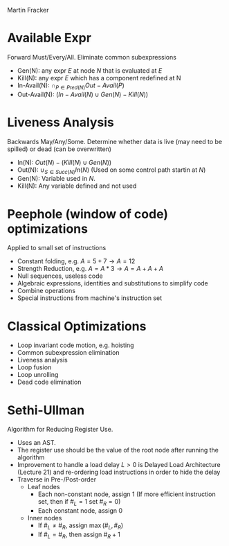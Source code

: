 #+LATEX_HEADER: \usepackage[margin=0.1in]{geometry}
#+OPTIONS: toc:nil num:nil
#+LATEX_CLASS_OPTIONS: [koma,twocolumn]
#+LATEX_HEADER:\usepackage{enumitem}
#+LATEX_HEADER:\setlist{nolistsep}
#+LATEX_HEADER:\usepackage{titlesec}
#+LATEX_HEADER:\titlespacing\section{0pt}{2pt minus 2pt}{0pt plus 2pt minus 2pt}
#+LATEX_HEADER:\titlespacing\subsection{0pt}{2pt minus 2pt}{0pt plus 2pt minus 2pt}
#+LATEX_HEADER:\titlespacing\subsubsection{0pt}{2pt minus 2pt}{0pt plus 2pt minus 2pt}
Martin Fracker
* Available Expr
Forward Must/Every/All. Eliminate common subexpressions
- Gen(N): any expr $E$ at node $N$ that is evaluated at $E$
- Kill(N): any expr $E$ which has a component redefined at N
- In-Avail(N): $\cap_{P\in Pred(N)}Out-Avail(P)$
- Out-Avail(N): $(In-Avail(N) \cup Gen(N)-Kill(N))$
* Liveness Analysis
Backwards May/Any/Some. Determine whether data is live (may need to be spilled)
or dead (can be overwritten)
- In(N): $Out(N)-(Kill(N)\cup Gen(N))$
- Out(N): $\cup_{S\in Succ(N)}In(N)$ (Used on some control path startin at $N$)
- Gen(N): Variable used in $N$.
- Kill(N): Any variable defined and not used
* Peephole (window of code) optimizations
Applied to small set of instructions
- Constant folding, e.g. $A = 5 + 7 \rightarrow A = 12$
- Strength Reduction, e.g. $A = A * 3 \rightarrow A = A+A+A$
- Null sequences, useless code
- Algebraic expressions, identities and substitutions to simplify code
- Combine operations
- Special instructions from machine's instruction set
* Classical Optimizations
- Loop invariant code motion, e.g. hoisting
- Common subexpression elimination
- Liveness analysis
- Loop fusion
- Loop unrolling
- Dead code elimination
* Sethi-Ullman
Algorithm for Reducing Register Use.
- Uses an AST.
- The register use should be the value of the root node after running the
  algorithm
- Improvement to handle a load delay $L>0$ is Delayed Load Architecture
  (Lecture 21) and re-ordering load instructions in order to hide the delay
- Traverse in Pre-/Post-order
  - Leaf nodes
    - Each non-constant node, assign 1 (If more efficient instruction set, then
      if $\#_L=1$ set $\#_R=0$)
    - Each constant node, assign 0
  - Inner nodes
    - If $\#_L \neq \#_R$, assign $\max(\#_L, \#_R)$
    - If $\#_L = \#_R$, then assign $\#_R+1$

